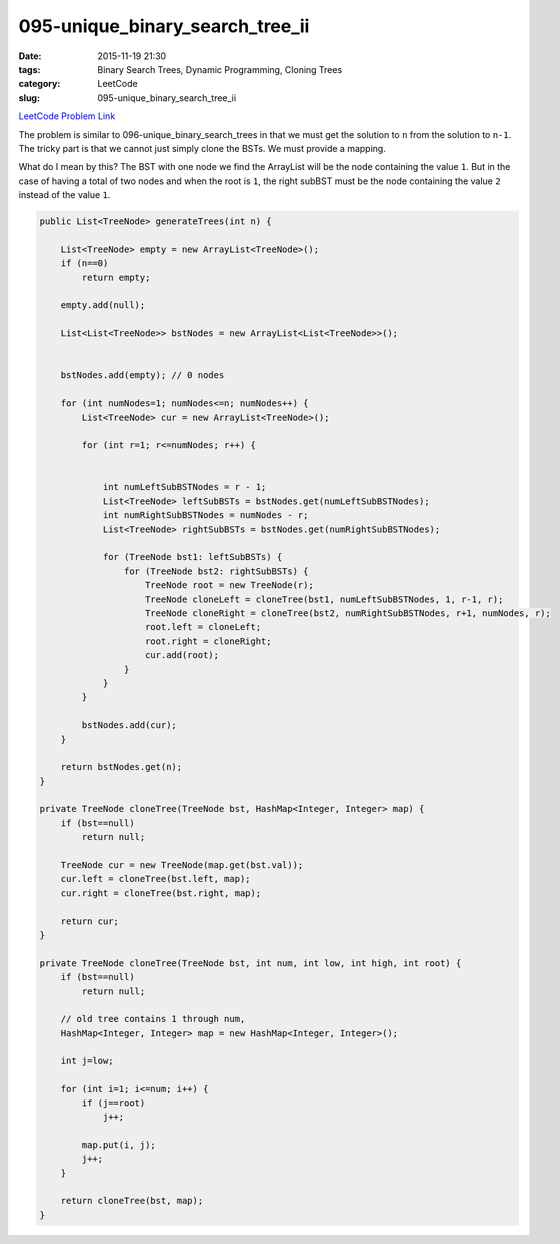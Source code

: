 095-unique_binary_search_tree_ii
################################

:date: 2015-11-19 21:30
:tags: Binary Search Trees, Dynamic Programming, Cloning Trees
:category: LeetCode
:slug: 095-unique_binary_search_tree_ii

`LeetCode Problem Link <https://leetcode.com/problems/unique-binary-search-trees-ii/>`_

The problem is similar to 096-unique_binary_search_trees in that we must get the solution to ``n`` from the
solution to ``n-1``. The tricky part is that we cannot just simply clone the BSTs. We must provide a mapping.

What do I mean by this? The BST with one node we find the ArrayList will be the node containing the value ``1``. But
in the case of having a total of two nodes and when the root is ``1``, the right subBST must be the node containing
the value ``2`` instead of the value ``1``.

.. code-block:: java

    public List<TreeNode> generateTrees(int n) {

        List<TreeNode> empty = new ArrayList<TreeNode>();
        if (n==0)
            return empty;

        empty.add(null);

        List<List<TreeNode>> bstNodes = new ArrayList<List<TreeNode>>();


        bstNodes.add(empty); // 0 nodes

        for (int numNodes=1; numNodes<=n; numNodes++) {
            List<TreeNode> cur = new ArrayList<TreeNode>();

            for (int r=1; r<=numNodes; r++) {


                int numLeftSubBSTNodes = r - 1;
                List<TreeNode> leftSubBSTs = bstNodes.get(numLeftSubBSTNodes);
                int numRightSubBSTNodes = numNodes - r;
                List<TreeNode> rightSubBSTs = bstNodes.get(numRightSubBSTNodes);

                for (TreeNode bst1: leftSubBSTs) {
                    for (TreeNode bst2: rightSubBSTs) {
                        TreeNode root = new TreeNode(r);
                        TreeNode cloneLeft = cloneTree(bst1, numLeftSubBSTNodes, 1, r-1, r);
                        TreeNode cloneRight = cloneTree(bst2, numRightSubBSTNodes, r+1, numNodes, r);
                        root.left = cloneLeft;
                        root.right = cloneRight;
                        cur.add(root);
                    }
                }
            }

            bstNodes.add(cur);
        }

        return bstNodes.get(n);
    }

    private TreeNode cloneTree(TreeNode bst, HashMap<Integer, Integer> map) {
        if (bst==null)
            return null;

        TreeNode cur = new TreeNode(map.get(bst.val));
        cur.left = cloneTree(bst.left, map);
        cur.right = cloneTree(bst.right, map);

        return cur;
    }

    private TreeNode cloneTree(TreeNode bst, int num, int low, int high, int root) {
        if (bst==null)
            return null;

        // old tree contains 1 through num,
        HashMap<Integer, Integer> map = new HashMap<Integer, Integer>();

        int j=low;

        for (int i=1; i<=num; i++) {
            if (j==root)
                j++;

            map.put(i, j);
            j++;
        }

        return cloneTree(bst, map);
    }
